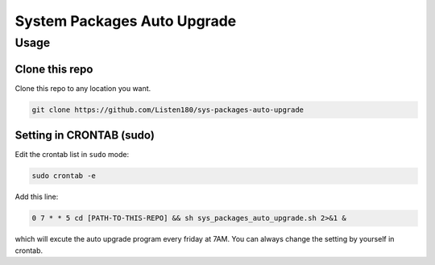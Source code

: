 System Packages Auto Upgrade
============================



Usage
#####



Clone this repo
---------------

Clone this repo to any location you want. 

.. code-block:: shell

   git clone https://github.com/Listen180/sys-packages-auto-upgrade



Setting in CRONTAB (sudo)
-------------------------

Edit the crontab list in ``sudo`` mode: 

.. code-block:: shell

   sudo crontab -e


Add this line: 

.. code-block:: shell

   0 7 * * 5 cd [PATH-TO-THIS-REPO] && sh sys_packages_auto_upgrade.sh 2>&1 &

which will excute the auto upgrade program every friday at 7AM. You can always change the setting by yourself in crontab. 

